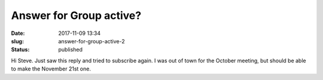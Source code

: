 Answer for Group active?
########################
:date: 2017-11-09 13:34
:slug: answer-for-group-active-2
:status: published

Hi Steve. Just saw this reply and tried to subscribe again. I was out of
town for the October meeting, but should be able to make the November
21st one.
